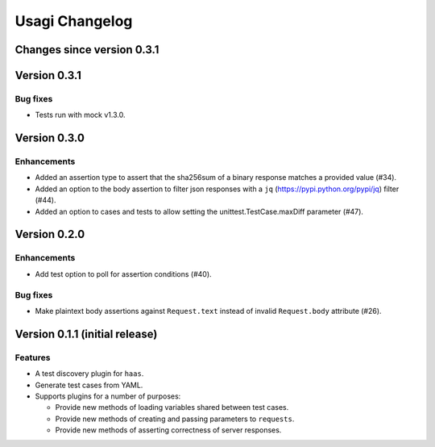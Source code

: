 =================
 Usagi Changelog
=================

Changes since version 0.3.1
===========================


Version 0.3.1
=============

Bug fixes
---------

* Tests run with mock v1.3.0.


Version 0.3.0
=============

Enhancements
------------

* Added an assertion type to assert that the sha256sum of a binary
  response matches a provided value (#34).
* Added an option to the body assertion to filter json responses with a
  ``jq`` (https://pypi.python.org/pypi/jq) filter (#44).
* Added an option to cases and tests to allow setting the
  unittest.TestCase.maxDiff parameter (#47).


Version 0.2.0
=============

Enhancements
------------

* Add test option to poll for assertion conditions (#40).


Bug fixes
---------

* Make plaintext body assertions against ``Request.text`` instead of
  invalid ``Request.body`` attribute (#26).


Version 0.1.1 (initial release)
===============================

Features
--------

* A test discovery plugin for ``haas``.

* Generate test cases from YAML.

* Supports plugins for a number of purposes:

  * Provide new methods of loading variables shared between test cases.

  * Provide new methods of creating and passing parameters to ``requests``.

  * Provide new methods of asserting correctness of server responses.
